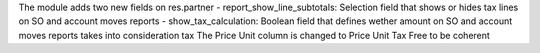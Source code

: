The module adds two new fields on res.partner
- report_show_line_subtotals: Selection field that shows or hides tax lines on SO and account moves reports
- show_tax_calculation: Boolean field that defines wether amount on SO and account moves reports takes into consideration tax
The Price Unit column is changed to Price Unit Tax Free to be coherent
